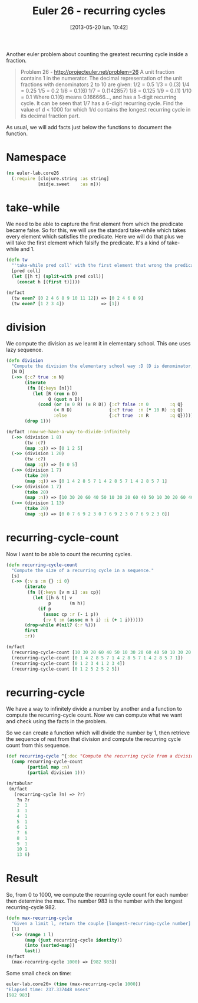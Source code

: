 #+BLOG: tony-blog
#+POSTID: 1182
#+DATE: [2013-05-20 lun. 10:42]
#+CATEGORY: clojure, functional-programming, recurring-cycles, euler
#+TAGS: clojure, functional-programming, recurring-cycles, euler
#+DESCRIPTION:
#+TITLE: Euler 26 - recurring cycles

Another euler problem about counting the greatest recurring cycle inside a fraction.

#+begin_quote
Problem 26 - http://projecteuler.net/problem=26
A unit fraction contains 1 in the numerator. The decimal representation of the unit fractions with denominators 2 to 10 are given:
    1/2  = 	0.5
    1/3  = 	0.(3)
    1/4  = 	0.25
    1/5  = 	0.2
    1/6  = 	0.1(6)
    1/7  = 	0.(142857)
    1/8  = 	0.125
    1/9  = 	0.(1)
    1/10 = 	0.1
Where 0.1(6) means 0.166666..., and has a 1-digit recurring cycle. It can be seen that 1/7 has a 6-digit recurring cycle.
Find the value of d < 1000 for which 1/d contains the longest recurring cycle in its decimal fraction part.
#+end_quote

As usual, we will add facts just below the functions to document the function.

* Namespace

#+begin_src clojure
(ns euler-lab.core26
  (:require [clojure.string :as string]
            [midje.sweet    :as m]))
#+end_src

* take-while
We need to be able to capture the first element from which the predicate became false.
So for this, we will use the standard take-while which takes every element which satisfies the predicate.
Here we will do that plus we will take the first element which falsify the predicate. It's a kind of take-while and 1.

#+begin_src clojure
(defn tw
  "'take-while pred coll' with the first element that wrong the predicate pred."
  [pred coll]
  (let [[h t] (split-with pred coll)]
    (concat h [(first t)])))

(m/fact
  (tw even? [0 2 4 6 8 9 10 11 12]) => [0 2 4 6 8 9]
  (tw even? [1 2 3 4])              => [1])
#+end_src
* division
We compute the division as we learnt it in elementary school.
This one uses lazy sequence.

#+begin_src clojure
(defn division
  "Compute the division the elementary school way :D (D is denominator, N numerator, R remains, Q quotient)."
  [N D]
  (->> {:c? true :n N}
       (iterate
        (fn [{:keys [n]}]
          (let [R (rem n D)
                Q (quot n D)]
            (cond (or (= 0 R) (= R D)) {:c? false :n 0        :q Q}
                  (< R D)              {:c? true  :n (* 10 R) :q Q}
                  :else                {:c? true  :n R        :q Q}))))
       (drop 1)))

(m/fact :now-we-have-a-way-to-divide-infinitely
  (->> (division 1 8)
       (tw :c?)
       (map :q)) => [0 1 2 5]
  (->> (division 1 20)
       (tw :c?)
       (map :q)) => [0 0 5]
  (->> (division 1 7)
       (take 20)
       (map :q)) => [0 1 4 2 8 5 7 1 4 2 8 5 7 1 4 2 8 5 7 1]
  (->> (division 1 7)
       (take 20)
       (map :n)) => [10 30 20 60 40 50 10 30 20 60 40 50 10 30 20 60 40 50 10 30]
  (->> (division 1 13)
       (take 20)
       (map :q)) => [0 0 7 6 9 2 3 0 7 6 9 2 3 0 7 6 9 2 3 0])

#+end_src
* recurring-cycle-count
Now I want to be able to count the recurring cycles.

#+begin_src clojure
(defn recurring-cycle-count
  "Compute the size of a recurring cycle in a sequence."
  [s]
  (->> {:v s :m {} :i 0}
       (iterate
        (fn [{:keys [v m i] :as cp}]
          (let [[h & t] v
                p       (m h)]
            (if p
              (assoc cp :r (- i p))
              {:v t :m (assoc m h i) :i (+ 1 i)}))))
       (drop-while #(nil? (:r %)))
       first
       :r))

(m/fact
  (recurring-cycle-count [10 30 20 60 40 50 10 30 20 60 40 50 10 30 20 60 40 50 10 30]) => 6
  (recurring-cycle-count [0 1 4 2 8 5 7 1 4 2 8 5 7 1 4 2 8 5 7 1])                     => 6
  (recurring-cycle-count [0 1 2 3 4 1 2 3 4])                                           => 4
  (recurring-cycle-count [0 1 2 5 2 5 2 5])                                             => 2)
#+end_src

* recurring-cycle
We have a way to infinitely divide a number by another and a function to compute the recurring-cycle count.
Now we can compute what we want and check using the facts in the problem.

So we can create a function which will divide the number by 1, then retrieve the sequence of rest from that division and compute the recurring cycle count from this sequence.

#+begin_src clojure
(def recurring-cycle ^{:doc "Compute the recurring cycle from a division by 1"}
  (comp recurring-cycle-count
        (partial map :n)
        (partial division 1)))

(m/tabular
 (m/fact
   (recurring-cycle ?n) => ?r)
    ?n ?r
    2  1
    3  1
    4  1
    5  1
    6  1
    7  6
    8  1
    9  1
    10 1
    13 6)
#+end_src

* Result

So, from 0 to 1000, we compute the recurring cycle count for each number then determine the max.
The number 983 is the number with the longest recurring-cycle 982.

#+begin_src clojure
(defn max-recurring-cycle
  "Given a limit l, return the couple [longest-recurring-cycle number] from 1 to (l-1), which corresponds to the number for which 1/number has the longest recurring cycle."
  [l]
  (->> (range 1 l)
       (map (juxt recurring-cycle identity))
       (into (sorted-map))
       last))
(m/fact
  (max-recurring-cycle 1000) => [982 983])
#+end_src

Some small check on time:
#+begin_src clojure
euler-lab.core26> (time (max-recurring-cycle 1000))
"Elapsed time: 237.337448 msecs"
[982 983]
#+end_src
